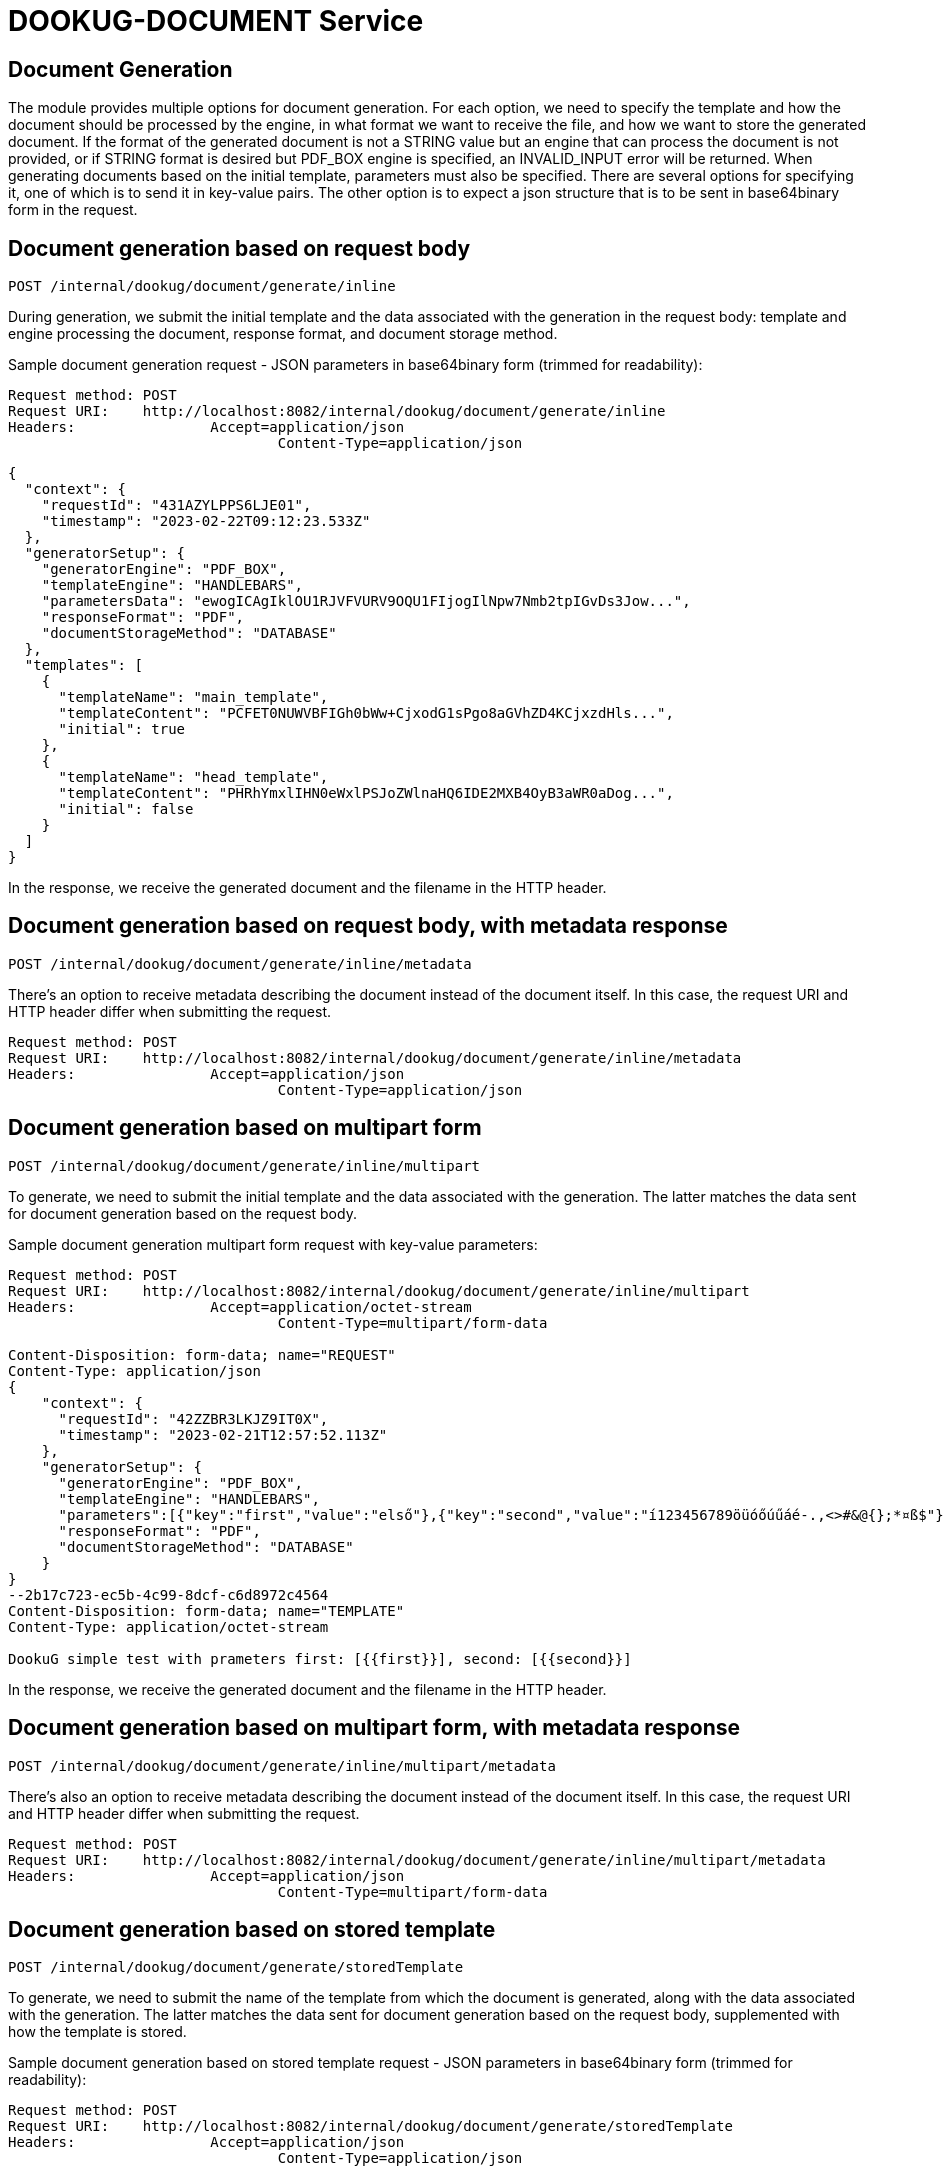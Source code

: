 = DOOKUG-DOCUMENT Service

== Document Generation

The module provides multiple options for document generation. For each option, we need to specify the template and how the document should be processed by the engine, in what format we want to receive the file, and how we want to store the generated document. If the format of the generated document is not a STRING value but an engine that can process the document is not provided, or if STRING format is desired but PDF_BOX engine is specified, an INVALID_INPUT error will be returned. When generating documents based on the initial template, parameters must also be specified. There are several options for specifying it, one of which is to send it in key-value pairs. The other option is to expect a json structure that is to be sent in base64binary form in the request.

[[generateInline]]
== Document generation based on request body

[source,text]
----
POST /internal/dookug/document/generate/inline
----

During generation, we submit the initial template and the data associated with the generation in the request body: template and engine processing the document, response format, and document storage method.

Sample document generation request - JSON parameters in base64binary form (trimmed for readability):

[source,http request]
----
Request method:	POST
Request URI:	http://localhost:8082/internal/dookug/document/generate/inline
Headers:		Accept=application/json
				Content-Type=application/json
----

[source,json]
----
{
  "context": {
    "requestId": "431AZYLPPS6LJE01",
    "timestamp": "2023-02-22T09:12:23.533Z"
  },
  "generatorSetup": {
    "generatorEngine": "PDF_BOX",
    "templateEngine": "HANDLEBARS",
    "parametersData": "ewogICAgIklOU1RJVFVURV9OQU1FIjogIlNpw7Nmb2tpIGvDs3Jow...",
    "responseFormat": "PDF",
    "documentStorageMethod": "DATABASE"
  },
  "templates": [
    {
      "templateName": "main_template",
      "templateContent": "PCFET0NUWVBFIGh0bWw+CjxodG1sPgo8aGVhZD4KCjxzdHls...",
      "initial": true
    },
    {
      "templateName": "head_template",
      "templateContent": "PHRhYmxlIHN0eWxlPSJoZWlnaHQ6IDE2MXB4OyB3aWR0aDog...",
      "initial": false
    }
  ]
}
----

In the response, we receive the generated document and the filename in the HTTP header.

[[generateInlineMetadata]]
== Document generation based on request body, with metadata response

[source,text]
----
POST /internal/dookug/document/generate/inline/metadata
----

There's an option to receive metadata describing the document instead of the document itself. In this case, the request URI and HTTP header differ when submitting the request.

[source,http request]
----
Request method:	POST
Request URI:	http://localhost:8082/internal/dookug/document/generate/inline/metadata
Headers:		Accept=application/json
				Content-Type=application/json
----

[[generateInlineMultipart]]
== Document generation based on multipart form

[source,text]
----
POST /internal/dookug/document/generate/inline/multipart
----

To generate, we need to submit the initial template and the data associated with the generation. The latter matches the data sent for document generation based on the request body.

Sample document generation multipart form request with key-value parameters:

[source,http request]
----
Request method:	POST
Request URI:	http://localhost:8082/internal/dookug/document/generate/inline/multipart
Headers:		Accept=application/octet-stream
				Content-Type=multipart/form-data

Content-Disposition: form-data; name="REQUEST"
Content-Type: application/json
{
    "context": {
      "requestId": "42ZZBR3LKJZ9IT0X",
      "timestamp": "2023-02-21T12:57:52.113Z"
    },
    "generatorSetup": {
      "generatorEngine": "PDF_BOX",
      "templateEngine": "HANDLEBARS",
      "parameters":[{"key":"first","value":"első"},{"key":"second","value":"í123456789öüóőúűáé-.,<>#&@{};*¤ß$"}],
      "responseFormat": "PDF",
      "documentStorageMethod": "DATABASE"
    }
}
--2b17c723-ec5b-4c99-8dcf-c6d8972c4564
Content-Disposition: form-data; name="TEMPLATE"
Content-Type: application/octet-stream

DookuG simple test with prameters first: [{{first}}], second: [{{second}}]
----

In the response, we receive the generated document and the filename in the HTTP header.

[[generateInlineMultipartMetadata]]
== Document generation based on multipart form, with metadata response

[source,text]
----
POST /internal/dookug/document/generate/inline/multipart/metadata
----

There's also an option to receive metadata describing the document instead of the document itself. In this case, the request URI and HTTP header differ when submitting the request.

[source,http request]
----
Request method:	POST
Request URI:	http://localhost:8082/internal/dookug/document/generate/inline/multipart/metadata
Headers:		Accept=application/json
				Content-Type=multipart/form-data
----

[[generateStored]]
== Document generation based on stored template

[source,text]
----
POST /internal/dookug/document/generate/storedTemplate
----

To generate, we need to submit the name of the template from which the document is generated, along with the data associated with the generation. The latter matches the data sent for document generation based on the request body, supplemented with how the template is stored.

Sample document generation based on stored template request - JSON parameters in base64binary form (trimmed for readability):

[source,http request]
----
Request method:	POST
Request URI:	http://localhost:8082/internal/dookug/document/generate/storedTemplate
Headers:		Accept=application/json
				Content-Type=application/json
----

[source,json]
----
{
  "context": {
    "requestId": "431BIFEOUJ0ODU01",
    "timestamp": "2023-02-22T09:26:45.121Z"
  },
  "generatorSetup": {
    "templateStorageMethod": "DATABASE",
    "template": {
      "templateName": "DEV_TEMPLATE_HANDLEBARS",
      "templateLanguage": "HU",
      "validityDate": "2023-02-22T09:26:45.130074Z"
    },
    "generatorEngine": "PDF_BOX",
    "templateEngine": "HANDLEBARS",
    "parametersData": "ewogICJ0aXRsZSI6ICJwZWxkYSBjaW0iLAogICJjdXJyZW50WWV...",
    "responseFormat": "PDF",
    "documentStorageMethod": "DATABASE"
  }
}
----

In the response, we receive the generated document and the filename in the HTTP header.

[[generateStoredMetadata]]
== Document generation based on stored template, with metadata response

[source,text]
----
POST /internal/dookug/document/generate/storedTemplate/metadata
----

There's an option to receive metadata describing the document instead of the document itself. In this case, the request URI and HTTP header differ when submitting the request.

The template key stored in the database consists of the templateName and templateLanguage values.

[source,http request]
----
Request method:	POST
Request URI:	http://localhost:8082/internal/dookug/document/generate/storedTemplate/metadata
Headers:		Accept=application/json
				Content-Type=application/json
----

'''

Saving the document depends on the `documentStorageMethod` parameter. It can take two values: `NONE` and `DATABASE`. If `NONE` is specified, the document is not saved, and therefore cannot be queried later. In case of `DATABASE`, the generated document is saved in a database table, from where it can be retrieved later. Other data related to the document are also saved in the database:

* identifier of the initial template - if the template is not saved, this parameter is not filled
* filename of the generated file - generated from the unique identifier of the document, the name of the initial template, and the timestamp of the generation long value
* file format
* document status - DONE, FAILED, PENDING, SYNCING
* parameters related to the document
* document storage format - in case of the field DATABASE, this field is also filled with DATABASE value

'''

During generation, the initial template is provided in any form of the response, the generated file is received, or metadata describing the document is received, as a DocumentMetadataResponse type object.

Sample DocumentMetadataResponse:

[source,json]
----
{
    "context": {
      "requestId": "42ZZBQ5K7W43FI6W",
      "timestamp": "2023-02-21T12:57:50.888Z"
    },
    "funcCode": "OK",
    "metadata": {
      "documentId": "42ZZBQ3ISCXWVO6V",
      "storageMethod": "DATABASE",
      "filename": "filename.pdf",
      "format": "PDF",
      "status" : "DONE"
    }
}
----

[[queryDocumentMetadata]]
== Query Document Metadata

[source,text]
----
POST /internal/dookug/document/storedTemplate/metadata/query
----

The purpose of querying document metadata is to retrieve document information that meets the specified filtering criteria.

The endpoint supports pagination, meaning data can be retrieved across multiple pages. 
In the request, you can specify which page of data and how many elements per page you want to retrieve. 
Accordingly, the response includes total count of elements and the number of pages they span.
If not specified, the endpoint defaults to returning the first 15 elements.

The following filtering criteria can be used:

* templateId - identifier of the template used for document generation
* status - status of the document
* format - file format of the document
* storageMethod - storage method of the document
* storageId - unique identifier of the document storage
* filename - name of the document file

Sorting parameters can be:

* filename
* documentStorageMethod
* format
* status

For sorting, you can specify whether to sort in ascending or descending order for each parameter individually.
In addition to the mentioned sorting options, there is a default sorting by document identifier.

Sample DocumentMetadataQueryRequest:

[source,http request]
----
Request method:	POST
Request URI:	http://localhost:8082/internal/dookug/document/storedTemplate/metadata/query
Headers:		Accept=application/json
				Content-Type=application/json; charset=UTF-8
----

[source,json]
----
{
    "context": {
      "requestId": "43183LDKQNC2R702",
      "timestamp": "2023-02-22T09:15:14.168Z"
    },
    "paginationParams": {
      "rows": 10,
      "page": 1
    },
    "queryParams": {
      "status": "DONE",
      "storageMethod": "DATABASE",
      "filename": "filename.pdf",
      "format": "PDF",
      "templateId" : "MAIN_TEMPLATE"
    }
}
----

If documents are found based on the submitted parameters, the response returns a list of up to 100 elements.

Sample DocumentMetadataQueryResponse:

[source,json]
----
{
    "context": {
      "requestId": "43183LDKQNC2R702",
      "timestamp": "2023-02-22T09:15:14.168Z"
    },
    "funcCode": "OK",
    "rowList": [
      {
        "documentId": "43183KXXW2KCI206",
        "storageMethod": "DATABASE",
        "filename": "filename.pdf",
        "format": "PDF",
        "status" : "DONE"
      }
    ]
}
----

[[getDocument]]
== Get Document

[source,text]
----
POST /internal/dookug/document/content/{documentId}
----

The purpose of this endpoint is to retrieve a previously generated and saved document based on the provided identifier.

Sample document retrieval request:

[source]
----
Request method:	GET
Request URI:	http://localhost:8082/internal/dookug/document/content/43183KXXW2KCI206 <1>
Headers:		Content-Type=application/octet-stream
----

<1> Identifier of the generated document

If no document is found for the submitted identifier, an ENTITY_NOT_FOUND error is returned.

In the response - for an existing document identifier - the generated document is returned, and the file name is included in the HTTP headers.


[[signPdfDocument]]
== Electronic document signing (PDF) 

[source,text]
----
POST /internal/dookug/document/sign/inline/multipart
----

The document received in the request is digitally signed and returned in the response. The request must include the file to be signed and the name of the signing profile. The signing process is performed synchronously based on the parameters configured in the module for the given profile. The file is not stored on the server at any point.

[source,http request]
----
Request method: POST
Request URI:    http://localhost:8082/internal/dookug/document/sign/inline/multipart
Headers:        Accept=application/octet-stream
                Content-Type=multipart/form-data

Content-Disposition: form-data; name="REQUEST"
Content-Type: application/json
{
    "context": {
      "requestId": "42ZZBS3LKJZ9IT0X",
      "timestamp": "2025-03-19T15:47:52.113Z"
    },
    "digitalSignatureProfile": "SAMPLE"
}
--2b17c723-ec5b-4c99-8dcf-c6d8972c4564
Content-Disposition: form-data; name="DOCUMENT"
Content-Type: application/octet-stream

<<binary content>>
----

In the response, we receive the signed document and the filename in the HTTP header.
